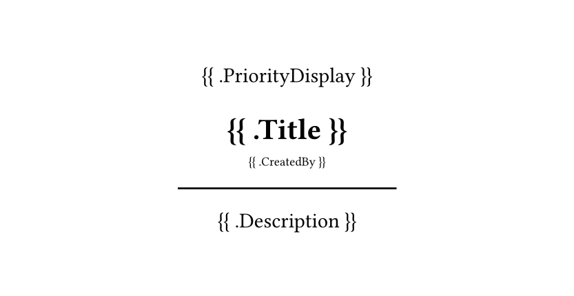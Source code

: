 #set page(width: 300pt, height: auto)
#set align(center)
#set text(
		font: "JetBrainsMono NF",
)

{{ .PriorityDisplay }}
= {{ .Title }}
#sub[{{ .CreatedBy }}]
#line(length: 50%)


{{ .Description }}
